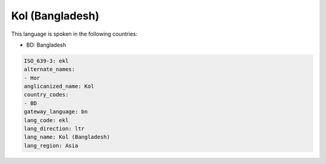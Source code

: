.. _ekl:

Kol (Bangladesh)
================

This language is spoken in the following countries:

* BD: Bangladesh

.. code-block:: yaml

    ISO_639-3: ekl
    alternate_names:
    - Hor
    anglicanized_name: Kol
    country_codes:
    - BD
    gateway_language: bn
    lang_code: ekl
    lang_direction: ltr
    lang_name: Kol (Bangladesh)
    lang_region: Asia
    
